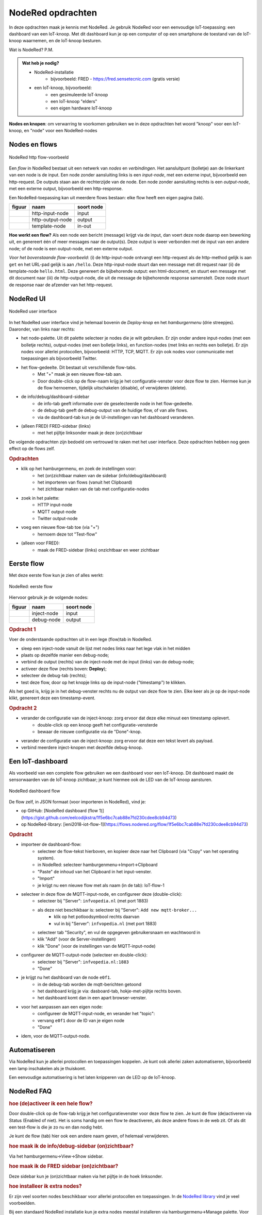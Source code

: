******************
NodeRed opdrachten
******************

In deze opdrachten maak je kennis met NodeRed.
Je gebruik NodeRed voor een eenvoudige IoT-toepassing: een dashboard van een IoT-knoop.
Met dit dashboard kun je op een computer of op een smartphone de toestand van de IoT-knoop waarnemen,
en de IoT-knoop besturen.

Wat is NodeRed? P.M.

.. admonition:: Wat heb je nodig?

  * NodeRed-installatie
      * bijvoorbeeld: FRED - https://fred.sensetecnic.com (gratis versie)
  * een IoT-knoop, bijvoorbeeld:
      * een gesimuleerde IoT-knoop
      * een IoT-knoop "elders"
      * een eigen hardware IoT-knoop

**Nodes en knopen**: om verwarring te voorkomen gebruiken we in deze opdrachten het woord "knoop" voor een IoT-knoop,
en "node" voor een NodeRed-nodes

Nodes en flows
--------------

.. figure:: Nodered-hello.png
   :width: 600 px
   :align: center

   NodeRed http flow-voorbeeld

Een *flow* in NodeRed bestaat uit een netwerk van *nodes* en *verbindingen*.
Het aansluitpunt (bolletje) aan de linkerkant van een node is de input.
Een node zonder aansluiting links is een *input-node*, met een externe input, bijvoorbeeld een http-request.
De outputs staan aan de rechterzijde van de node.
Een node zonder aansluiting rechts is een *output-node*, met een externe output, bijvoorbeeld een http-response.

Een NodeRed-toepassing kan uit meerdere flows bestaan: elke flow heeft een eigen pagina (tab).

+--------------------+------------------+------------------+
| **figuur**         | **naam**         | **soort node**   |
+--------------------+------------------+------------------+
| |http-input-node|  | http-input-node  |  input           |
+--------------------+------------------+------------------+
| |http-output-node| | http-output-node |  output          |
+--------------------+------------------+------------------+
| |template-node|    | template-node    |  in-out          |
+--------------------+------------------+------------------+

.. |http-input-node| image:: nodered-http-input-node.png
.. |http-output-node| image:: nodered-http-output-node.png
.. |template-node| image:: nodered-template-node.png

**Hoe werkt een flow?**
Als een node een bericht (message) krijgt via de input,
dan voert deze node daarop een bewerking uit,
en genereert één of meer messages naar de output(s).
Deze output is weer verbonden  met de input van een andere node;
of de node is een output-node, met een externe output.

*Voor het bovenstaande flow-voorbeeld*: (i) de http-input-node ontvangt een http-request als
de http-method gelijk is aan ``get`` en het URL-pad gelijk is aan ``/hello``.
Deze http-input-node stuurt dan een message met dit request naar
(ii) de template-node ``hello.html``.
Deze genereert de bijbehorende output: een html-document,
en stuurt een message met dit document naar
(iii) de http-output-node, die uit de message de bijbehorende response samenstelt.
Deze node stuurt de response naar de afzender van het http-request.


NodeRed UI
----------

.. figure:: nodered-ui.png
   :width: 700 px
   :align: center

   NodeRed user interface

In het NodeRed user interface vind je helemaal bovenin de *Deploy-knop* en het *hamburgermenu* (drie streepjes).
Daaronder, van links naar rechts:

* het node-palette. Uit dit palette selecteer je nodes die je wilt gebruiken.
  Er zijn onder andere input-nodes (met een bolletje rechts),
  output-nodes (met een bolletje links), en function-nodes (met links en rechts een bolletje).
  Er zijn nodes voor allerlei protocollen, bijvoorbeeld: HTTP, TCP, MQTT.
  Er zijn ook nodes voor communicatie met toepassingen als bijvoorbeeld Twitter.
* het flow-gedeelte. Dit bestaat uit verschillende flow-tabs.
    * Met "+" maak je een nieuwe flow-tab aan.
    * Door double-click op de flow-naam krijg je het configuratie-venster voor deze flow te zien.
      Hiermee kun je de flow hernoemen, tijdelijk uitschakelen (disable), of verwijderen (delete).
* de info/debug/dashboard-sidebar
    * de info-tab geeft informatie over de geselecteerde node in het flow-gedeelte.
    * de debug-tab geeft de debug-output van de huidige flow, of van alle flows.
    * via de dashboard-tab kun je de UI-instellingen van het dashboard veranderen.
* (alleen FRED) FRED-sidebar (links)
    * met het pijltje linksonder maak je deze (on)zichtbaar

De volgende opdrachten zijn bedoeld om vertrouwd te raken met het user interface.
Deze opdrachten hebben nog geen effect op de flows zelf.

.. rubric:: Opdrachten

* klik op het hamburgermenu, en zoek de instellingen voor:
    * het (on)zichtbaar maken van de sidebar (info/debug/dashboard)
    * het importeren van flows (vanuit het Clipboard)
    * het zichtbaar maken van de tab met configuratie-nodes
* zoek in het palette:
    * HTTP input-node
    * MQTT output-node
    * Twitter output-node
* voeg een nieuwe flow-tab toe (via "+")
    * hernoem deze tot "Test-flow"
* (alleen voor FRED):
    * maak de FRED-sidebar (links) onzichtbaar en weer zichtbaar

Eerste flow
-----------

Met deze eerste flow kun je zien of alles werkt:

.. figure:: Nodered-flow1.png
   :width: 500 px
   :align: center

   NodeRed: eerste flow

Hiervoor gebruik je de volgende nodes:

+----------------+---------------+------------------+
| **figuur**     | **naam**      | **soort node**   |
+----------------+---------------+------------------+
| |inject-node|  | inject-node   |  input           |
+----------------+---------------+------------------+
| |debug-node|   | debug-node    |  output          |
+----------------+---------------+------------------+

.. |inject-node| image:: inject-node.png
.. |debug-node| image:: debug-node.png

.. rubric:: Opdracht 1

Voer de onderstaande opdrachten uit in een lege (flow)tab in NodeRed.

* sleep een inject-node vanuit de lijst met nodes links naar het lege vlak in het midden
* plaats op dezelfde manier een debug-node;
* verbind de output (rechts) van de inject-node met de input (links) van de debug-node;
* activeer deze flow (rechts boven: **Deploy**);
* selecteer de debug-tab (rechts);
* test deze flow, door op het knopje links op de input-node ("timestamp") te klikken.

Als het goed is, krijg je in het debug-venster rechts nu de output van deze flow te zien.
Elke keer als je op de input-node klikt, genereert deze een timestamp-event.

.. rubric:: Opdracht 2

* verander de configuratie van de inject-knoop: zorg ervoor dat deze elke minuut een timestamp oplevert.
    * double-click op een knoop geeft het configuratie-vensterde
    * bewaar de nieuwe configuratie via de "Done"-knop.
* verander de configuratie van de inject-knoop: zorg ervoor dat deze een tekst levert als payload.
* verbind meerdere inject-knopen met dezelfde debug-knoop.

Een IoT-dashboard
-----------------

Als voorbeeld van een complete flow gebruiken we een dashboard voor een IoT-knoop.
Dit dashboard maakt de sensorwaarden van de IoT-knoop zichtbaar;
je kunt hiermee ook de LED van de IoT-knoop aansturen.

.. figure:: nodered-dashboard-flow-1.png
   :width: 700 px
   :align: center

   NodeRed dashboard flow

De flow zelf, in JSON formaat (voor importeren in NodeRed), vind je:

* op GitHub: [NodeRed dashboard (flow 1)](https://gist.github.com/eelcodijkstra/1f5e6bc7cab88e7fd230cdee8cb94d73)
* op NodeRed-library: [ieni2018-iot-flow-1](https://flows.nodered.org/flow/1f5e6bc7cab88e7fd230cdee8cb94d73)

.. rubric:: Opdracht

* importeer de dashboard-flow:
    * selecteer de flow-tekst hierboven, en kopieer deze naar het Clipboard
      (via "Copy" van het operating system).
    * in NodeRed: selecteer hamburgenmenu->Import->Clipboard
    * "Paste" de inhoud van het Clipboard in het input-venster.
    * "Import"
    * je krijgt nu een nieuwe flow met als naam (in de tab): IoT-flow-1
* selecteer in deze flow de MQTT-input-node, en configureer deze (double-click):
    * selecteer bij "Server": ``infvopedia.nl`` (met port 1883)
    * als deze niet beschikbaar is: selecteer bij "Server": ``Add new mqtt-broker...``
        * klik op het potloodsymbool rechts daarvan
        * vul in bij "Server": ``infvopedia.nl`` (met port 1883)
    * selecteer tab "Security", en vul de opgegeven gebruikersnaam en wachtwoord in
    * klik "Add" (voor de Server-instellingen)
    * klik "Done" (voor de instellingen van de MQTT-input-node)
* configureer de MQTT-output-node (selecteer en double-click):
    * selecteer bij "Server": ``infvopedia.nl:1883``
    * "Done"
* je krijgt nu het dashboard van de node ``e0f1``.
    * in de debug-tab worden de mqtt-berichten getoond
    * het dashboard krijg je via: dasboard-tab, hokje-met-pijltje rechts boven.
    * het dashboard komt dan in een apart browser-venster.
* voor het aanpassen aan een eigen node:
    * configureer de MQTT-input-node, en verander het "topic":
    * vervang ``e0f1`` door de ID van je eigen node
    * "Done"
* idem, voor de MQTT-output-node.

Automatiseren
-------------

Via NodeRed kun je allerlei protocollen en toepassingen koppelen.
Je kunt ook allerlei zaken automatiseren, bijvoorbeeld een lamp inschakelen als je thuiskomt.

Een eenvoudige automatisering is het laten knipperen van de LED op de IoT-knoop.

NodeRed FAQ
-----------

.. rubric:: hoe (de)activeer ik een hele flow?

Door double-click op de flow-tab krijg je het configuratievenster voor deze flow te zien.
Je kunt de flow (de)activeren via Status (Enabled of niet).
Het is soms handig om een flow te deactiveren, als deze andere flows in de web zit.
Of als dit een test-flow is die je zo nu en dan nodig hebt.

Je kunt de flow (tab) hier ook een andere naam geven, of helemaal verwijderen.

.. rubric:: hoe maak ik de info/debug-sidebar (on)zichtbaar?

Via het hamburgermenu->View->Show sidebar.

.. rubric:: hoe maak ik de FRED sidebar (on)zichtbaar?

Deze sidebar kun je (on)zichtbaar maken via het pijltje in de hoek linksonder.


.. rubric:: hoe installeer ik extra nodes?

Er zijn veel soorten nodes beschikbaar voor allerlei protocollen en toepassingen.
In de `NodeRed library <https://flows.nodered.org/>`_ vind je veel voorbeelden.

Bij een standaard NodeRed installatie kun je extra nodes meestal installeren via hamburgermenu->Manage palette.
Voor een uitgebreidere uitleg, zie https://nodered.org/docs/getting-started/adding-nodes.

In FRED kun je nodes installeren via de FRED sidebar, helemaal links.
Deze sidebar kun je (on)zichtbaar maken via het pijltje in de hoek linksonder.

Voorbeeld: installeren van nodes voor TTN (THe Things Network):

* selecteer Tools->Add or Remove Nodes
* selecteer IoT
* zet het vinkje bij Ttn (onderaan)

Na herstarten van de server verschijnen de TTN-nodes nu in het palette.

.. rubric:: waar vind ik de verborgen nodes?

NodeRed gebruikt *configuration nodes* voor bijvoorbeeld de MQTT-server-instellingen,
en voor de dashboard-instellingen.
Deze *configuration nodes* kun je zichtbaar maken via hamburgermenu->Configuration nodes.

In de gratis versie van FRED heb je een beperking van maximaal 50 nodes.
Daar tellen ook de verborgen nodes in mee.
